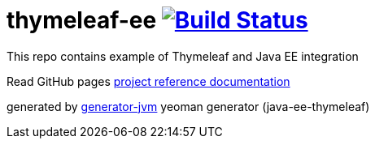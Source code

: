 = thymeleaf-ee image:https://travis-ci.org/daggerok/thymeleaf-ee.svg?branch=master["Build Status", link="https://travis-ci.org/daggerok/thymeleaf-ee"]

////
image:https://gitlab.com/daggerok/thymeleaf-ee/badges/master/build.svg["Build Status", link="https://gitlab.com/daggerok/thymeleaf-ee/-/jobs"]
image:https://img.shields.io/bitbucket/pipelines/daggerok/thymeleaf-ee.svg["Build Status", link="https://bitbucket.com/daggerok/thymeleaf-ee"]
////

//tag::content[]

This repo contains example of Thymeleaf and  Java EE integration

Read GitHub pages link:https://daggerok.github.io/thymeleaf-ee[project reference documentation]

////
.build
[source,bash]
----
./mvnw clean package com.dkanejs.maven.plugins:docker-compose-maven-plugin:1.0.1:up -P docker
./mvnw com.dkanejs.maven.plugins:docker-compose-maven-plugin:1.0.1:down -P docker

./gradlew clean build composeUp
./gradlew composeDown
----
////

generated by link:https://github.com/daggerok/generator-jvm/[generator-jvm] yeoman generator (java-ee-thymeleaf)

//end::content[]
